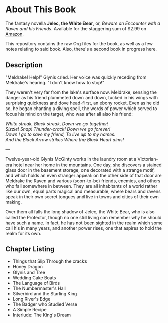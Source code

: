 * About This Book

The fantasy novella *Jelec, the White Bear*, or, /Beware an Encounter with a Raven and his Friends/. Available for the staggering sum of $2.99 on [[http://www.amazon.com/Beware-Encounter-Friends-Adventures-ebook/dp/B006U337YW/ref=sr_1_1?ie=UTF8&qid=1331036865&sr=8-1][Amazon]].

This repository contains the raw Org files for the book, as well as a few notes relating to said book. Also, there's a second book in progress here.


** Description

"Meldrake! Help!" Glynis cried. Her voice was quickly receding from Meldrake's hearing. "I don't know how to stop!"

They weren't very far from the lake's surface now. Meldrake, sensing the danger as his friend plummeted down and down, tucked in his wings with surprising quickness and dove head-first, an ebony rocket. Even as he did so, he began chanting a diving spell, the words of power which served to focus his mind on the target, who was after all also his friend:

#+begin_verse
/White streak, Black streak, Down we go together!/
/Sizzle! Snap!  Thunder-crack!  Down we go forever!/
/Down I go to save my friend, To live up to my names:/
/And the Black Arrow strikes Where the Black Heart aims!/
#+end_verse

---

Twelve-year-old Glynis McGinty works in the laundry room at a Victorian-era hotel near her home in the mountains. One day, she discovers a stained glass door in the basement storage, one decorated with a strange motif, and which holds an even stranger appeal: on the other side of that door are Meldrake the Raven and various (soon-to-be) friends, enemies, and others who fall somewhere in between. They are all inhabitants of a world rather like our own, equal parts magical and measurable, where bears and ravens speak in their own secret tongues and live in towns and cities of their own making. 

Over them all falls the long shadow of Jelec, the White Bear, who is also called the Protector, though no one still living can remember why he should have such a name. In fact, he has not been sighted in the realm which some call his in many years, and another power rises, one that aspires to hold the realm for its own.


** Chapter Listing

- Things that Slip Through the cracks
- Honey Dragon
- Glynis and Tree
- Wedding Cake Boats
- The Language of Birds
- The Numbermaster's Hall
- Silverbird and the Starling King
- Long River's Edge
- The Badger who Studied Verse
- A Simple Recipe
- Interlude: The King's Dream
